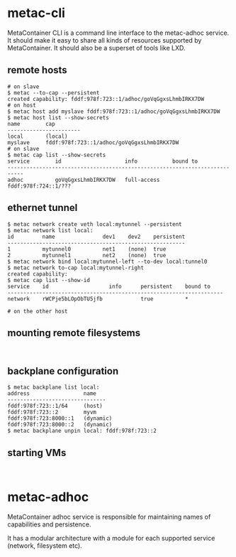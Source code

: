 * metac-cli

MetaContainer CLI is a command line interface to the metac-adhoc service.
It should make it easy to share all kinds of resources supported by MetaContainer. It should also be a superset of tools like LXD.

** remote hosts

#+BEGIN_EXAMPLE
# on slave
$ metac --to-cap --persistent
created capability: fddf:978f:723::1/adhoc/goVqGgxsLhmbIRKX7DW
# on host
$ metac host add myslave fddf:978f:723::1/adhoc/goVqGgxsLhmbIRKX7DW
$ metac host list --show-secrets
name        cap
-----------------------
local       (local)
myslave     fddf:978f:723::1/adhoc/goVqGgxsLhmbIRKX7DW
# on slave
$ metac cap list --show-secrets
service        id                    info           bound to
---------------------------------------------------------------------------
adhoc          goVqGgxsLhmbIRKX7DW   full-access    fddf:978f:724::1/???
#+END_EXAMPLE

** ethernet tunnel

#+BEGIN_EXAMPLE
$ metac network create veth local:mytunnel --persistent
$ metac network list local:
id         name               dev1    dev2    persistent
--------------------------------------------------------
1          mytunnel0          net1    (none)  true
2          mytunnel1          net2    (none)  true
$ metac network bind local:mytunnel-left --to-dev local:tunnel0
$ metac network to-cap local:mytunnel-right
created capability:
$ metac cap list --show-id
service    id                   info      persistent    bound to
--------------------------------------------------------------------
network    rWCPje5bLOpObTU5jfb            true          *
#+END_EXAMPLE

#+BEGIN_EXAMPLE
# on the other host
#+END_EXAMPLE

** mounting remote filesystems

#+BEGIN_EXAMPLE

#+END_EXAMPLE

** backplane configuration

#+BEGIN_EXAMPLE
$ metac backplane list local:
address                 name
-------------------------------
fddf:978f:723::1/64     (host)
fddf:978f:723::2        myvm
fddf:978f:723:8000::1   (dynamic)
fddf:978f:723:8000::2   (dynamic)
$ metac backplane unpin local: fddf:978f:723::2
#+END_EXAMPLE

** starting VMs
#+BEGIN_EXAMPLE

#+END_EXAMPLE
* metac-adhoc
MetaContainer adhoc service is responsible for maintaining names of capabilities and persistence.

It has a modular architecture with a module for each supported service (network, filesystem etc).
